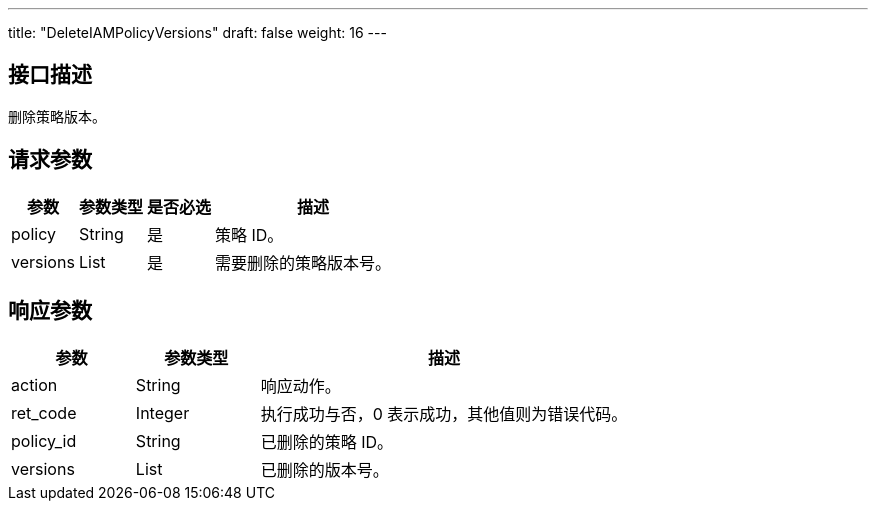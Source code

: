 ---
title: "DeleteIAMPolicyVersions"
draft: false
weight: 16
---

== 接口描述

删除策略版本。

== 请求参数

[cols="1,1,1,3"]
|===
| 参数 | 参数类型 | 是否必选 | 描述 

| policy
| String
| 是
| 策略 ID。

| versions
| List
| 是
| 需要删除的策略版本号。
|===

== 响应参数

[cols="1,1,3"]
|===
| 参数 | 参数类型 | 描述

| action
| String
| 响应动作。

| ret_code
| Integer
| 执行成功与否，0 表示成功，其他值则为错误代码。

| policy_id
| String
| 已删除的策略 ID。

| versions
| List
| 已删除的版本号。

|===
